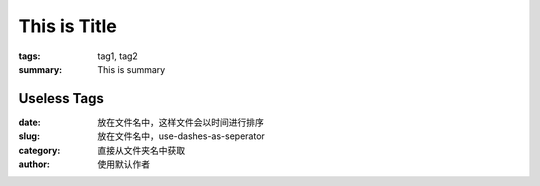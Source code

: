 This is Title 
##############

:tags: tag1, tag2
:summary: This is summary


Useless Tags
============
:date: 放在文件名中，这样文件会以时间进行排序
:slug: 放在文件名中，use-dashes-as-seperator
:category: 直接从文件夹名中获取
:author:  使用默认作者
